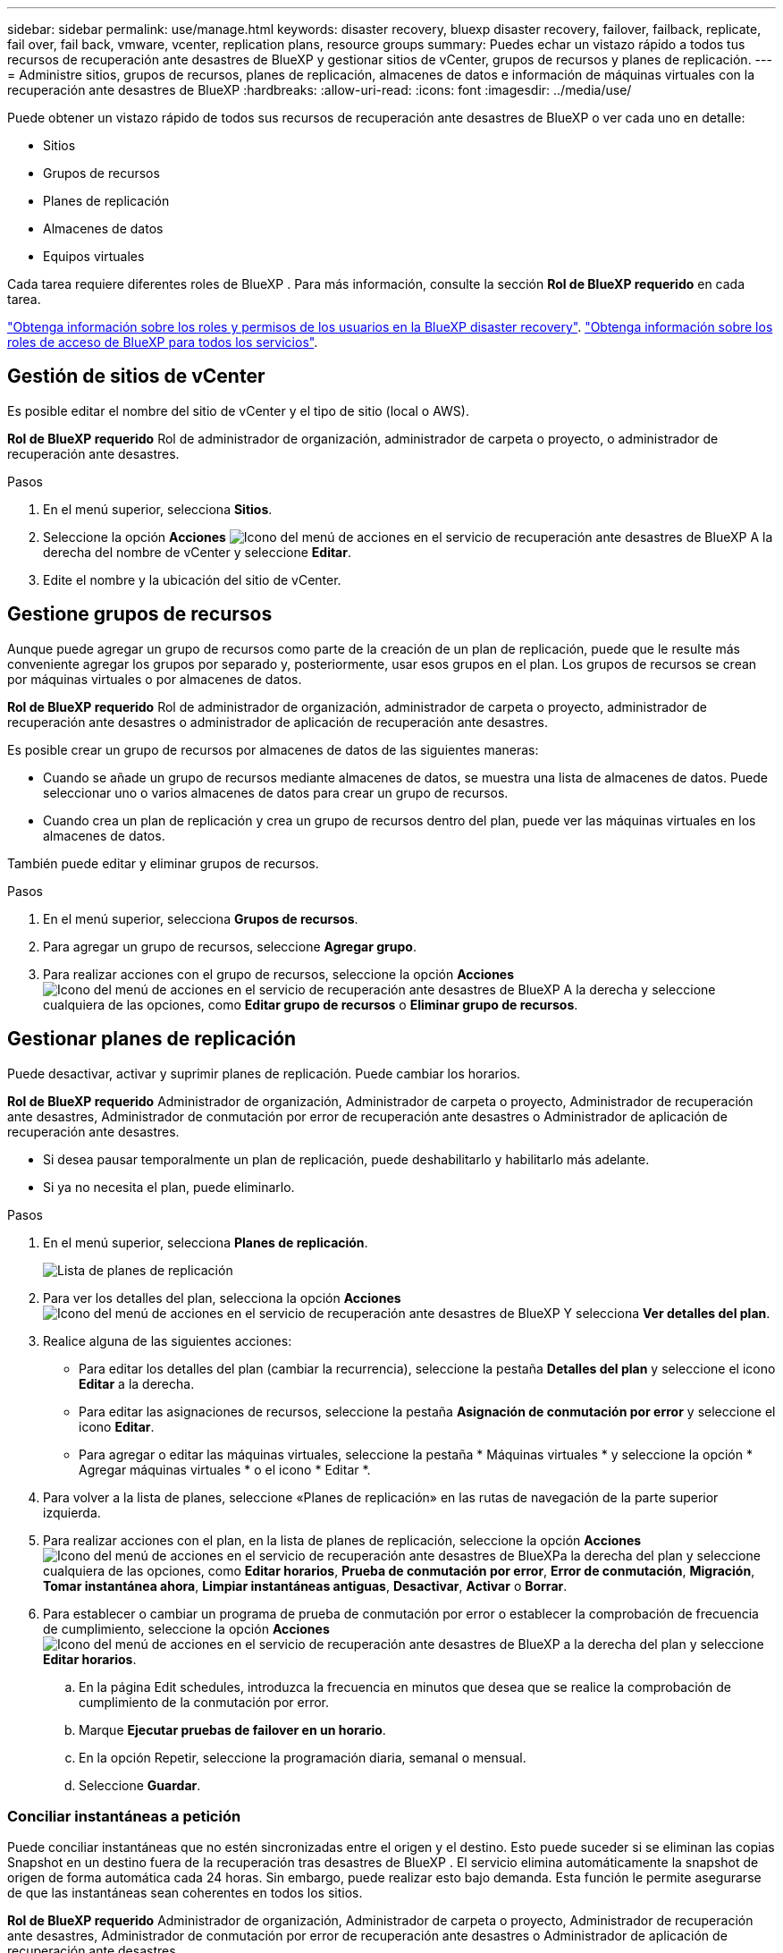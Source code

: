 ---
sidebar: sidebar 
permalink: use/manage.html 
keywords: disaster recovery, bluexp disaster recovery, failover, failback, replicate, fail over, fail back, vmware, vcenter, replication plans, resource groups 
summary: Puedes echar un vistazo rápido a todos tus recursos de recuperación ante desastres de BlueXP y gestionar sitios de vCenter, grupos de recursos y planes de replicación. 
---
= Administre sitios, grupos de recursos, planes de replicación, almacenes de datos e información de máquinas virtuales con la recuperación ante desastres de BlueXP
:hardbreaks:
:allow-uri-read: 
:icons: font
:imagesdir: ../media/use/


[role="lead"]
Puede obtener un vistazo rápido de todos sus recursos de recuperación ante desastres de BlueXP o ver cada uno en detalle:

* Sitios
* Grupos de recursos
* Planes de replicación
* Almacenes de datos
* Equipos virtuales


Cada tarea requiere diferentes roles de BlueXP . Para más información, consulte la sección *Rol de BlueXP requerido* en cada tarea.

link:../reference/dr-reference-roles.html["Obtenga información sobre los roles y permisos de los usuarios en la BlueXP disaster recovery"]. https://docs.netapp.com/us-en/bluexp-setup-admin/reference-iam-predefined-roles.html["Obtenga información sobre los roles de acceso de BlueXP para todos los servicios"^].



== Gestión de sitios de vCenter

Es posible editar el nombre del sitio de vCenter y el tipo de sitio (local o AWS).

*Rol de BlueXP requerido* Rol de administrador de organización, administrador de carpeta o proyecto, o administrador de recuperación ante desastres.

.Pasos
. En el menú superior, selecciona *Sitios*.
. Seleccione la opción *Acciones* image:../use/icon-vertical-dots.png["Icono del menú de acciones en el servicio de recuperación ante desastres de BlueXP"]  A la derecha del nombre de vCenter y seleccione *Editar*.
. Edite el nombre y la ubicación del sitio de vCenter.




== Gestione grupos de recursos

Aunque puede agregar un grupo de recursos como parte de la creación de un plan de replicación, puede que le resulte más conveniente agregar los grupos por separado y, posteriormente, usar esos grupos en el plan. Los grupos de recursos se crean por máquinas virtuales o por almacenes de datos.

*Rol de BlueXP requerido* Rol de administrador de organización, administrador de carpeta o proyecto, administrador de recuperación ante desastres o administrador de aplicación de recuperación ante desastres.

Es posible crear un grupo de recursos por almacenes de datos de las siguientes maneras:

* Cuando se añade un grupo de recursos mediante almacenes de datos, se muestra una lista de almacenes de datos. Puede seleccionar uno o varios almacenes de datos para crear un grupo de recursos.
* Cuando crea un plan de replicación y crea un grupo de recursos dentro del plan, puede ver las máquinas virtuales en los almacenes de datos.


También puede editar y eliminar grupos de recursos.

.Pasos
. En el menú superior, selecciona *Grupos de recursos*.
. Para agregar un grupo de recursos, seleccione *Agregar grupo*.
. Para realizar acciones con el grupo de recursos, seleccione la opción *Acciones* image:../use/icon-horizontal-dots.png["Icono del menú de acciones en el servicio de recuperación ante desastres de BlueXP"]  A la derecha y seleccione cualquiera de las opciones, como *Editar grupo de recursos* o *Eliminar grupo de recursos*.




== Gestionar planes de replicación

Puede desactivar, activar y suprimir planes de replicación. Puede cambiar los horarios.

*Rol de BlueXP requerido* Administrador de organización, Administrador de carpeta o proyecto, Administrador de recuperación ante desastres, Administrador de conmutación por error de recuperación ante desastres o Administrador de aplicación de recuperación ante desastres.

* Si desea pausar temporalmente un plan de replicación, puede deshabilitarlo y habilitarlo más adelante.
* Si ya no necesita el plan, puede eliminarlo.


.Pasos
. En el menú superior, selecciona *Planes de replicación*.
+
image:../use/dr-plan-list2.png["Lista de planes de replicación"]

. Para ver los detalles del plan, selecciona la opción *Acciones* image:../use/icon-horizontal-dots.png["Icono del menú de acciones en el servicio de recuperación ante desastres de BlueXP"] Y selecciona *Ver detalles del plan*.
. Realice alguna de las siguientes acciones:
+
** Para editar los detalles del plan (cambiar la recurrencia), seleccione la pestaña *Detalles del plan* y seleccione el icono *Editar* a la derecha.
** Para editar las asignaciones de recursos, seleccione la pestaña *Asignación de conmutación por error* y seleccione el icono *Editar*.
** Para agregar o editar las máquinas virtuales, seleccione la pestaña * Máquinas virtuales * y seleccione la opción * Agregar máquinas virtuales * o el icono * Editar *.


. Para volver a la lista de planes, seleccione «Planes de replicación» en las rutas de navegación de la parte superior izquierda.
. Para realizar acciones con el plan, en la lista de planes de replicación, seleccione la opción *Acciones* image:../use/icon-horizontal-dots.png["Icono del menú de acciones en el servicio de recuperación ante desastres de BlueXP"]a la derecha del plan y seleccione cualquiera de las opciones, como *Editar horarios*, *Prueba de conmutación por error*, *Error de conmutación*, *Migración*, *Tomar instantánea ahora*, *Limpiar instantáneas antiguas*, *Desactivar*, *Activar* o *Borrar*.
. Para establecer o cambiar un programa de prueba de conmutación por error o establecer la comprobación de frecuencia de cumplimiento, seleccione la opción *Acciones* image:../use/icon-horizontal-dots.png["Icono del menú de acciones en el servicio de recuperación ante desastres de BlueXP"] a la derecha del plan y seleccione *Editar horarios*.
+
.. En la página Edit schedules, introduzca la frecuencia en minutos que desea que se realice la comprobación de cumplimiento de la conmutación por error.
.. Marque *Ejecutar pruebas de failover en un horario*.
.. En la opción Repetir, seleccione la programación diaria, semanal o mensual.
.. Seleccione *Guardar*.






=== Conciliar instantáneas a petición

Puede conciliar instantáneas que no estén sincronizadas entre el origen y el destino. Esto puede suceder si se eliminan las copias Snapshot en un destino fuera de la recuperación tras desastres de BlueXP . El servicio elimina automáticamente la snapshot de origen de forma automática cada 24 horas. Sin embargo, puede realizar esto bajo demanda. Esta función le permite asegurarse de que las instantáneas sean coherentes en todos los sitios.

*Rol de BlueXP requerido* Administrador de organización, Administrador de carpeta o proyecto, Administrador de recuperación ante desastres, Administrador de conmutación por error de recuperación ante desastres o Administrador de aplicación de recuperación ante desastres.

.Pasos
. En el menú superior, selecciona *Planes de replicación*.
+
image:../use/dr-plan-list2.png["Lista de planes de replicación"]

. En la lista de planes de replicación, seleccione la opción *Acciones* image:../use/icon-horizontal-dots.png["Icono del menú de acciones en el servicio de recuperación ante desastres de BlueXP"]a la derecha del plan y seleccione *Reconciliar instantáneas*.
. Revise la información de conciliación.
. Selecciona *Reconciliar*.




=== Suprimir un plan de replicación

Puede eliminar un plan de replicación si ya no lo necesita. Si elimina un plan de replicación, también puede eliminar las instantáneas primarias y secundarias creadas por el plan.

*Rol de BlueXP requerido* Administrador de organización, Administrador de carpeta o proyecto, Administrador de recuperación ante desastres, Administrador de conmutación por error de recuperación ante desastres o Administrador de aplicación de recuperación ante desastres.

.Pasos
. En el menú superior, selecciona *Planes de replicación*.
+
image:../use/dr-plan-list2.png["Lista de planes de replicación"]

. Selecciona la opción *Acciones* image:../use/icon-horizontal-dots.png["Icono del menú de acciones en el servicio de recuperación ante desastres de BlueXP"]a la derecha del plan y selecciona *Eliminar*.
. Seleccione si desea eliminar las instantáneas principales, las instantáneas secundarias o solo los metadatos creados por el plan.
. Escriba “delete” para confirmar la eliminación.
. Seleccione *Eliminar*.




=== Cambiar el recuento de retención para programas de conmutación por error

Es posible cambiar cuántos almacenes de datos se retienen.

*Rol de BlueXP requerido* Administrador de organización, Administrador de carpeta o proyecto, Administrador de recuperación ante desastres, Administrador de conmutación por error de recuperación ante desastres o Administrador de aplicación de recuperación ante desastres.

.Pasos
. En el menú superior, selecciona *Planes de replicación*.
. Seleccione el plan de replicación, haga clic en la pestaña *Asignación de conmutación por error* y haga clic en el icono del lápiz *Editar*.
. Haga clic en la flecha *datastores* para expandirla.
+
image:../use/dr-plan-failover-edit.png["Editar la página de asignaciones de failover"]

. Cambie el valor del recuento de retención en el plan de replicación.
. Con el plan de replicación seleccionado, seleccione el menú Acciones, seleccione *Limpiar instantáneas antiguas” para eliminar instantáneas antiguas en el destino para que coincidan con el nuevo recuento de retención.




== Ver la información de los almacenes de datos

Es posible ver información sobre cuántos almacenes de datos existen en el origen y en el destino.

*Rol de BlueXP requerido* Administrador de organización, Administrador de carpeta o proyecto, Administrador de recuperación ante desastres, Administrador de conmutación por error de recuperación ante desastres, Administrador de aplicaciones de recuperación ante desastres o Rol de visualizador de recuperación ante desastres.

.Pasos
. En el menú superior, selecciona *Dashboard*.
. Seleccione la instancia de vCenter en la fila del sitio.
. Seleccione *datastores*.
. Consulte la información de los almacenes de datos.




== Ver la información de las máquinas virtuales

Es posible ver información sobre cuántas máquinas virtuales existen en el origen y en el destino, junto con la CPU, la memoria y la capacidad disponible.

*Rol de BlueXP requerido* Administrador de organización, Administrador de carpeta o proyecto, Administrador de recuperación ante desastres, Administrador de conmutación por error de recuperación ante desastres, Administrador de aplicaciones de recuperación ante desastres o Rol de visualizador de recuperación ante desastres.

.Pasos
. En el menú superior, selecciona *Dashboard*.
. Seleccione la instancia de vCenter en la fila del sitio.
. Seleccione *Máquinas virtuales*.
. Ver la información de las máquinas virtuales.

